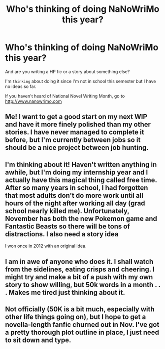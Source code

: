 #+TITLE: Who's thinking of doing NaNoWriMo this year?

* Who's thinking of doing NaNoWriMo this year?
:PROPERTIES:
:Score: 10
:DateUnix: 1474232610.0
:DateShort: 2016-Sep-19
:END:
And are you writing a HP fic or a story about something else?

I'm ~thinking~ about doing it since I'm not in school this semester but I have no ideas so far.

If you haven't heard of National Novel Writing Month, go to [[http://www.nanowrimo.com]]


** Me! I want to get a good start on my next WIP and have it more finely polished than my other stories. I have never managed to complete it before, but I'm currently between jobs so it should be a nice project between job hunting.
:PROPERTIES:
:Author: FloreatCastellum
:Score: 3
:DateUnix: 1474234731.0
:DateShort: 2016-Sep-19
:END:


** I'm thinking about it! Haven't written anything in awhile, but I'm doing my internship year and I actually have this magical thing called free time. After so many years in school, I had forgotten that most adults don't do more work until all hours of the night after working all day (grad school nearly killed me). Unfortunately, November has both the new Pokemon game and Fantastic Beasts so there will be tons of distractions. I also need a story idea

I won once in 2012 with an original idea.
:PROPERTIES:
:Author: silver_fire_lizard
:Score: 3
:DateUnix: 1474258577.0
:DateShort: 2016-Sep-19
:END:


** I am in awe of anyone who does it. I shall watch from the sidelines, eating crisps and cheering. I might try and make a bit of a push with my own story to show willing, but 50k words in a month . . . Makes me tired just thinking about it.
:PROPERTIES:
:Author: booksandpots
:Score: 2
:DateUnix: 1474274036.0
:DateShort: 2016-Sep-19
:END:


** Not officially (50K is a bit much, especially with other life things going on), but I hope to get a novella-length fanfic churned out in Nov. I've got a pretty thorough plot outline in place, I just need to sit down and type.
:PROPERTIES:
:Score: 2
:DateUnix: 1474276664.0
:DateShort: 2016-Sep-19
:END:

